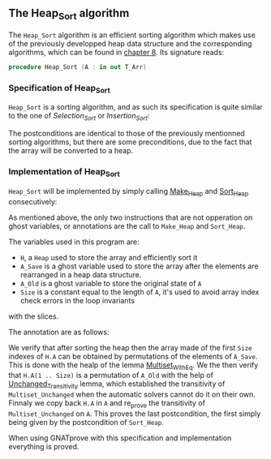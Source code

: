#+EXPORT_FILE_NAME: ../../../classic-sorting/Heap_Sort.org
#+OPTIONS: author:nil title:nil toc:nil

** The Heap_Sort algorithm

The ~Heap_Sort~ algorithm is an efficient sorting algorithm which makes use of the previously developped
heap data structure and the corresponding algorithms, which can be found in [[../heap/README.org][chapter 8]]. Its signature reads:

#+BEGIN_SRC ada
 procedure Heap_Sort (A : in out T_Arr)
#+END_SRC

*** Specification of Heap_Sort

~Heap_Sort~ is a sorting algorithm, and as such its specification is quite similar to the one of 
[[Selection_Sort.org][Selection_Sort]] or [[Insertion_Sort.org][Insertion_Sort]]:

	#+INCLUDE: ../../../classic-sorting/heap_sort_p.ads :src ada :range-begin "procedure Heap_Sort" :range-end "\s-*(\(.*?\(?:\n.*\)*?\)*)\s-*\([^;]*?\(?:\n[^;]*\)*?\)*;" :lines "10-13"

The postconditions are identical to those of the previously mentionned sorting algorithms, but there
are some preconditions, due to the fact that the array will be converted to a heap.

*** Implementation of Heap_Sort

~Heap_Sort~ will be implemented by simply calling [[../heap/Make_Heap.org][Make_Heap]] and [[../heap/Sort_Heap.org][Sort_Heap]] consecutively:

	#+INCLUDE: ../../../classic-sorting/heap_sort_p.adb :src ada :range-begin "procedure Heap_Sort" :range-end "End Heap_Sort;" :lines "4-27"


As mentioned above, the only two instructions that are not opperation on ghost variables, or annotations are 
the call to ~Make_Heap~ and ~Sort_Heap~.

The variables used in this program are:
- ~H~, a ~Heap~ used to store the array and efficiently sort it
- ~A_Save~ is a ghost variable used to store the array after the elements are rearranged in a heap data structure.
- ~A_Old~ is a ghost variable to store the original state of ~A~
- ~Size~ is a constant equal to the length of ~A~, it's used to avoid array index check errors in the loop invariants
with the slices.

The annotation are as follows:

We verify that after sorting the heap then the array made of the first ~Size~ indexes of ~H.A~ can be obtained
by permutations of the elements of ~A_Save~. This is done with the healp of the lemma [[../sorting/Partial_Sort.org][Multiset_With_Eq]].
We the then verify that ~H.A(1 .. Size)~ is a permutation of ~A_Old~ with the help of [[../heap/Make_Heap.org#the-unchanged_transitivity-lemma][Unchanged_Transitivity]] 
lemma, which established the transitivity of ~Multiset_Unchanged~ when the automatic solvers cannot do it on their own.
Finnaly we copy back ~H.A~ in ~A~ and re_prove the transitivity of ~Multiset_Unchanged~ on ~A~. This
proves the last postcondition, the first simply being given by the postcondition of ~Sort_Heap~.

When using GNATprove with this specification and implementation everything is proved.



